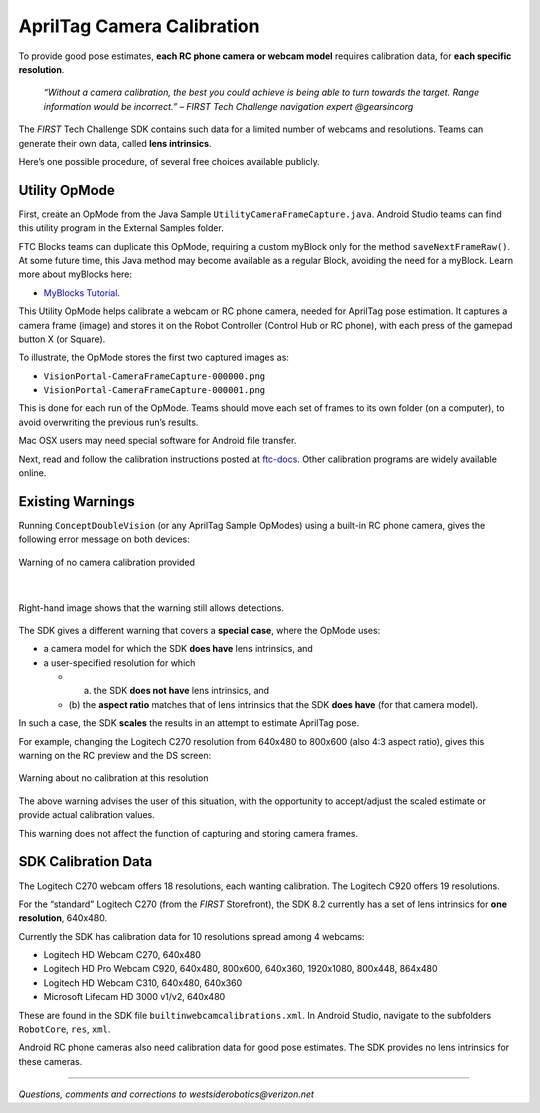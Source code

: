 AprilTag Camera Calibration
===========================

To provide good pose estimates, **each RC phone camera or webcam model**
requires calibration data, for **each specific resolution**.

   *“Without a camera calibration, the best you could achieve is being
   able to turn towards the target. Range information would be
   incorrect.” – FIRST Tech Challenge navigation expert @gearsincorg*

The *FIRST* Tech Challenge SDK contains such data for a limited number of
webcams and resolutions. Teams can generate their own data, called **lens
intrinsics**.

Here’s one possible procedure, of several free choices available
publicly.

Utility OpMode
~~~~~~~~~~~~~~

First, create an OpMode from the Java Sample
``UtilityCameraFrameCapture.java``. Android Studio teams can find this
utility program in the External Samples folder.

FTC Blocks teams can duplicate this OpMode, requiring a custom myBlock
only for the method ``saveNextFrameRaw()``. At some future time, this
Java method may become available as a regular Block, avoiding the need
for a myBlock. Learn more about myBlocks here:

- `MyBlocks Tutorial <https://ftc-docs.firstinspires.org/en/latest/programming_resources/shared/myblocks/index.html>`__.

This Utility OpMode helps calibrate a webcam or RC phone camera, needed
for AprilTag pose estimation. It captures a camera frame (image) and
stores it on the Robot Controller (Control Hub or RC phone), with each
press of the gamepad button X (or Square).

To illustrate, the OpMode stores the first two captured images as: 

- ``VisionPortal-CameraFrameCapture-000000.png`` 
- ``VisionPortal-CameraFrameCapture-000001.png``

This is done for each run of the OpMode. Teams should move each set of
frames to its own folder (on a computer), to avoid overwriting the
previous run’s results.

Mac OSX users may need special software for Android file transfer.

Next, read and follow the calibration instructions posted at
`ftc-docs <https://ftc-docs.firstinspires.org/camera-calibration>`__.
Other calibration programs are widely available online.

Existing Warnings
~~~~~~~~~~~~~~~~~

Running ``ConceptDoubleVision`` (or any AprilTag Sample OpModes) using a
built-in RC phone camera, gives the following error message on both
devices:

.. figure:: images/010-RC-warning.png
   :width: 75%
   :align: center
   :alt: Camera Calibration Warning

   Warning of no camera calibration provided

|

.. figure:: images/020-DS-warning.png
   :width: 75%
   :align: center
   :alt: Detections with warning

   Right-hand image shows that the warning still allows detections.

The SDK gives a different warning that covers a **special case**, where
the OpMode uses: 

- a camera model for which the SDK **does have** lens intrinsics, and 
- a user-specified resolution for which 

  - (a) the SDK **does not have** lens intrinsics, and 
  - (b) the **aspect ratio** matches that of lens intrinsics that the SDK
    **does have** (for that camera model).

In such a case, the SDK **scales** the results in an attempt to estimate
AprilTag pose.

For example, changing the Logitech C270 resolution from 640x480 to
800x600 (also 4:3 aspect ratio), gives this warning on the RC preview
and the DS screen:

.. figure:: images/030-scaling-warning.png
   :width: 75%
   :align: center
   :alt: Resolution Warning

   Warning about no calibration at this resolution

The above warning advises the user of this situation, with the
opportunity to accept/adjust the scaled estimate or provide actual
calibration values.

This warning does not affect the function of capturing and storing
camera frames.

SDK Calibration Data
~~~~~~~~~~~~~~~~~~~~

The Logitech C270 webcam offers 18 resolutions, each wanting
calibration. The Logitech C920 offers 19 resolutions.

For the “standard” Logitech C270 (from the *FIRST* Storefront), the
SDK 8.2 currently has a set of lens intrinsics for **one
resolution**, 640x480.

Currently the SDK has calibration data for 10 resolutions spread
among 4 webcams:

-  Logitech HD Webcam C270, 640x480
-  Logitech HD Pro Webcam C920, 640x480, 800x600, 640x360, 1920x1080,
   800x448, 864x480
-  Logitech HD Webcam C310, 640x480, 640x360
-  Microsoft Lifecam HD 3000 v1/v2, 640x480

These are found in the SDK file ``builtinwebcamcalibrations.xml``. In
Android Studio, navigate to the subfolders ``RobotCore``, ``res``,
``xml``.

Android RC phone cameras also need calibration data for good pose
estimates. The SDK provides no lens intrinsics for these cameras.

====

*Questions, comments and corrections to westsiderobotics@verizon.net*

